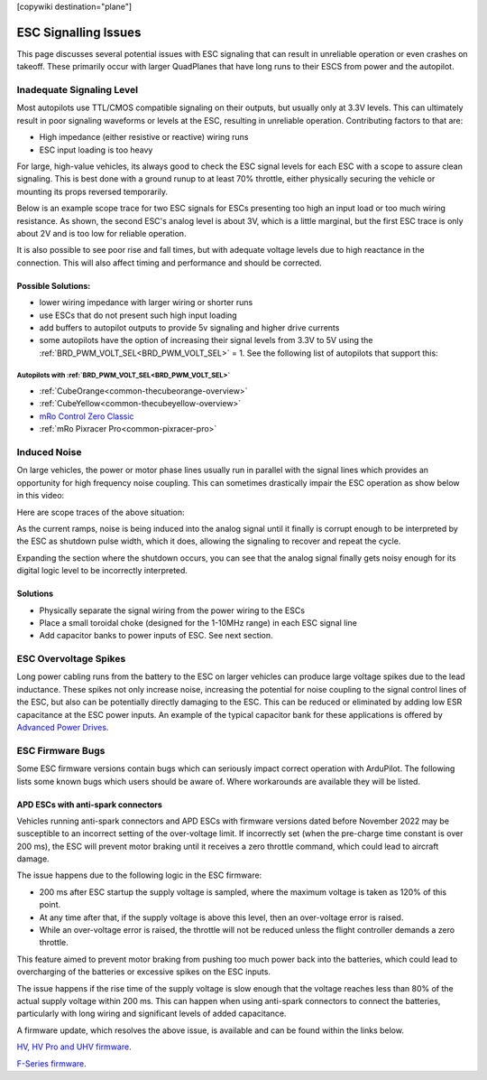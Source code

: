 .. _common-esc-issues:

[copywiki destination="plane"]

=====================
ESC Signalling Issues
=====================

This page discusses several potential issues with ESC signaling that can result in unreliable operation or even crashes on takeoff. These primarily occur with larger QuadPlanes that have long runs to their ESCS from power and the autopilot.


Inadequate Signaling Level
==========================

Most autopilots use TTL/CMOS compatible signaling on their outputs, but usually only at 3.3V levels. This can ultimately result in poor signaling waveforms or levels at the ESC, resulting in unreliable operation. Contributing factors to that are:

- High impedance (either resistive or reactive) wiring runs
- ESC input loading is too heavy

For large, high-value vehicles, its always good to check the ESC signal levels for each ESC with a scope to assure clean signaling. This is best done with a ground runup to at least 70% throttle, either physically securing the vehicle or mounting its props reversed temporarily.

Below is an example scope trace for two ESC signals for ESCs presenting too high an input load or too much wiring resistance. As shown, the second ESC's analog level is about 3V, which is a little marginal, but the first ESC trace is only about 2V and is too low for reliable operation.

.. image:: ../../../images/esc-signal.jpg
   :target: ../../_images/esc-signal.jpg

It is also possible to see poor rise and fall times, but with adequate voltage levels due to high reactance in the connection. This will also affect timing and performance and should be corrected.

Possible Solutions:
-------------------

- lower wiring impedance with larger wiring or shorter runs
- use ESCs that do not present such high input loading
- add buffers to autopilot outputs to provide 5v signaling and higher drive currents
- some autopilots have the option of increasing their signal levels from 3.3V to 5V using the :ref:`BRD_PWM_VOLT_SEL<BRD_PWM_VOLT_SEL>` = 1. See the following list of autopilots that support this:

Autopilots with :ref:`BRD_PWM_VOLT_SEL<BRD_PWM_VOLT_SEL>`
~~~~~~~~~~~~~~~~~~~~~~~~~~~~~~~~~~~~~~~~~~~~~~~~~~~~~~~~~

- :ref:`CubeOrange<common-thecubeorange-overview>`
- :ref:`CubeYellow<common-thecubeyellow-overview>`
- `mRo Control Zero Classic <https://store.mrobotics.io/product-p/m10048d.htm>`__
- :ref:`mRo Pixracer Pro<common-pixracer-pro>`

Induced Noise
=============

On large vehicles, the power or motor phase lines usually run in parallel with the signal lines which provides an opportunity for high frequency noise coupling. This can sometimes drastically impair the ESC operation as show below in this video:

.. youtube:: oZ2iVPXEjEg


Here are scope traces of the above situation:

.. image:: ../../../images/esc-cycling.jpg
   :target: ../../_images/esc-cycling.jpg

As the current ramps, noise is being induced into the analog signal until it finally is corrupt enough to be interpreted by the ESC as shutdown pulse width, which it does, allowing the signaling to recover and repeat the cycle.

Expanding the section where the shutdown occurs, you can see that the analog signal finally gets noisy enough for its digital logic level to be incorrectly interpreted.

.. image:: ../../../images/esc-noise.jpg
   :target: ../../_images/esc-noise.jpg

Solutions
---------

- Physically separate the signal wiring from the power wiring to the ESCs
- Place a small toroidal choke (designed for the 1-10MHz range) in each ESC signal line
- Add capacitor banks to power inputs of ESC. See next section.

ESC Overvoltage Spikes
======================

Long power cabling runs from the battery to the ESC on larger vehicles can produce large voltage spikes due to the lead inductance. These spikes not only increase noise, increasing the potential for noise coupling to the signal control lines of the ESC, but also can be potentially directly damaging to the ESC. This can be reduced or eliminated by adding low ESR capacitance at the ESC power inputs. An example of the typical capacitor bank for these applications is offered by `Advanced Power Drives <https://powerdrives.net/cap-bank>`__.

ESC Firmware Bugs
=================

Some ESC firmware versions contain bugs which can seriously impact
correct operation with ArduPilot. The following lists some known bugs
which users should be aware of. Where workarounds are available they
will be listed.

APD ESCs with anti-spark connectors
-----------------------------------

Vehicles running anti-spark connectors and APD ESCs with firmware versions
dated before November 2022 may be susceptible to an incorrect setting of
the over-voltage limit. If incorrectly set (when the pre-charge time constant is over 200 ms),
the ESC will prevent motor braking until it receives a zero throttle command, which could lead 
to aircraft damage.

The issue happens due to the following logic in the ESC firmware:

- 200 ms after ESC startup the supply voltage is sampled, where the maximum voltage is taken as 120% of this point.
- At any time after that, if the supply voltage is above this level, then an over-voltage error is raised.
- While an over-voltage error is raised, the throttle will not be reduced unless the flight controller demands a zero throttle.

This feature aimed to prevent motor braking from pushing too much power back into the batteries, which could lead to overcharging 
of the batteries or excessive spikes on the ESC inputs.

The issue happens if the rise time of the supply voltage is slow enough that the voltage reaches less than 80% of the actual supply 
voltage within 200 ms. This can happen when using anti-spark connectors to connect the batteries, particularly with long wiring and 
significant levels of added capacitance.

A firmware update, which resolves the above issue, is available and can be found within the links below.

`HV, HV Pro and UHV firmware <https://docs.powerdrives.net/downloads/firmware-releases/uhv-and-hv-pro-firmware#2.1.0-20th-december-2022-latest>`__.

`F-Series firmware <https://docs.powerdrives.net/downloads/firmware-releases/f-series-production-firmware>`__.

